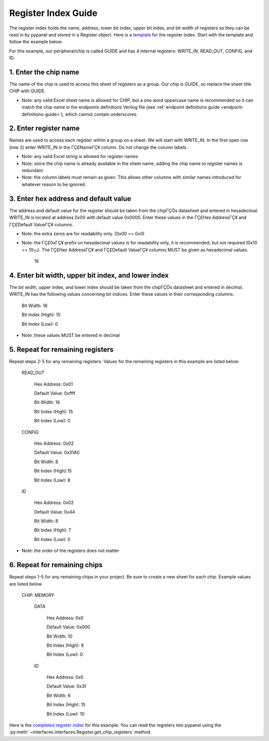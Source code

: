 .. _register-index-guide:

Register Index Guide
========================================================

The register index holds the name, address, lower bit index, upper bit index, and bit width of registers so they can be read in by pypanel and stored in a Register object. Here is a `template <https://github.com/lucask07/covg_fpga/blob/daq_v2/examples/register_index_template.xlsx>`_ for the register index. Start with the template and follow the example below.

For this example, our peripheral/chip is called GUIDE and has 4 internal registers: WRITE_IN, READ_OUT, CONFIG, and ID.

1. Enter the chip name
------------------------------

The name of the chip is used to access this sheet of registers as a group. Our chip is GUIDE, so replace the sheet title CHIP with GUIDE.

- Note: any valid Excel sheet name is allowed for CHIP, but a one word uppercase name is recommended so it can match the chip name in the endpoints definitions Verilog file (see :ref:`endpoint definitions guide <endpoint-definitions-guide>`), which cannot contain underscores.

2. Enter register name
------------------------------

Names are used to access each register within a group on a sheet. We will start with WRITE_IN. In the first open row (row 2) enter WRITE_IN in the ΓÇ£NameΓÇ¥ column. Do not change the column labels.

- Note: any valid Excel string is allowed for register names
- Note: since the chip name is already available in the sheet name, adding the chip name to register names is redundant
- Note: the column labels must remain as given. This allows other columns with similar names introduced for whatever reason to be ignored.

3. Enter hex address and default value
--------------------------------------

The address and default value for the register should be taken from the chipΓÇÖs datasheet and entered in hexadecimal. WRITE_IN is located at address 0x00 with default value 0x0000. Enter these values in the ΓÇ£Hex AddressΓÇ¥ and ΓÇ£Default ValueΓÇ¥ columns.

- Note: the extra zeros are for readability only. (0x00 == 0x0)
- Note: the ΓÇ£0xΓÇ¥ prefix on hexadecimal values is for readability only, it is recommended, but not required (0x10 == 10┬¡). The ΓÇ£Hex AddressΓÇ¥ and ΓÇ£Default ValueΓÇ¥ columns MUST be given as hexadecimal values.
    
    16
    
4. Enter bit width, upper bit index, and lower index
----------------------------------------------------

The bit width, upper index, and lower index should be taken from the chipΓÇÖs datasheet and entered in decimal. WRITE_IN has the following values concerning bit indices. Enter these values in their corresponding columns.

    Bit Width: 16

    Bit Index (High): 15

    Bit Index (Low): 0

- Note: these values MUST be entered in decimal

5. Repeat for remaining registers
---------------------------------

Repeat steps 2-5 for any remaining registers. Values for the remaining registers in this example are listed below.

    READ_OUT

        Hex Address: 0x01

        Default Value: 0xffff

        Bit Width: 16

        Bit Index (High): 15

        Bit Index (Low): 0

    CONFIG

        Hex Address: 0x02

        Default Value: 0x31A0

        Bit Width: 8

        Bit Index (High):15

        Bit Index (Low): 8

    ID

        Hex Address: 0x02

        Default Value: 0x44

        Bit Width: 8

        Bit Index (High): 7

        Bit Index (Low): 0

- Note: the order of the registers does not matter

6. Repeat for remaining chips
------------------------------

Repeat steps 1-5 for any remaining chips in your project. Be sure to create a new sheet for each chip. Example values are listed below.

    CHIP: MEMORY

        DATA

            Hex Address: 0x0

            Default Value: 0x000

            Bit Width: 10

            Bit Index (High): 9

            Bit Index (Low): 0

        ID

            Hex Address: 0x0

            Default Value: 0x3f

            Bit Width: 6

            Bit Index (High): 15

            Bit Index (Low): 10

Here is the `completed register index <https://github.com/lucask07/covg_fpga/blob/daq_v2/examples/register_index_guide_completed_example.xlsx>`_ for this example. You can read the registers into pypanel using the :py:meth:`~interfaces.interfaces.Register.get_chip_registers` method.
